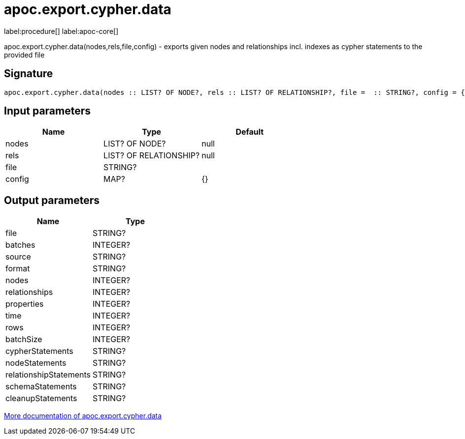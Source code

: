 ////
This file is generated by DocsTest, so don't change it!
////

= apoc.export.cypher.data
:description: This section contains reference documentation for the apoc.export.cypher.data procedure.

label:procedure[] label:apoc-core[]

[.emphasis]
apoc.export.cypher.data(nodes,rels,file,config) - exports given nodes and relationships incl. indexes as cypher statements to the provided file

== Signature

[source]
----
apoc.export.cypher.data(nodes :: LIST? OF NODE?, rels :: LIST? OF RELATIONSHIP?, file =  :: STRING?, config = {} :: MAP?) :: (file :: STRING?, batches :: INTEGER?, source :: STRING?, format :: STRING?, nodes :: INTEGER?, relationships :: INTEGER?, properties :: INTEGER?, time :: INTEGER?, rows :: INTEGER?, batchSize :: INTEGER?, cypherStatements :: STRING?, nodeStatements :: STRING?, relationshipStatements :: STRING?, schemaStatements :: STRING?, cleanupStatements :: STRING?)
----

== Input parameters
[.procedures, opts=header]
|===
| Name | Type | Default 
|nodes|LIST? OF NODE?|null
|rels|LIST? OF RELATIONSHIP?|null
|file|STRING?|
|config|MAP?|{}
|===

== Output parameters
[.procedures, opts=header]
|===
| Name | Type 
|file|STRING?
|batches|INTEGER?
|source|STRING?
|format|STRING?
|nodes|INTEGER?
|relationships|INTEGER?
|properties|INTEGER?
|time|INTEGER?
|rows|INTEGER?
|batchSize|INTEGER?
|cypherStatements|STRING?
|nodeStatements|STRING?
|relationshipStatements|STRING?
|schemaStatements|STRING?
|cleanupStatements|STRING?
|===

xref::export/cypher.adoc[More documentation of apoc.export.cypher.data,role=more information]

